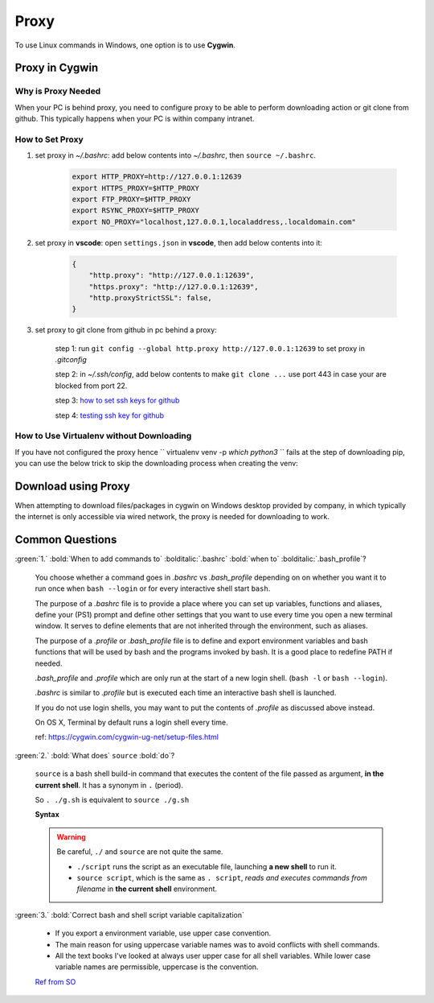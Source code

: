Proxy
=====

To use Linux commands in Windows, one option is to use **Cygwin**.

Proxy in Cygwin
---------------

Why is Proxy Needed
~~~~~~~~~~~~~~~~~~~

When your PC is behind proxy, you need to configure proxy to be able to perform downloading action or git clone from github. This typically happens when your PC is within company intranet.

How to Set Proxy
~~~~~~~~~~~~~~~~

1. set proxy in *~/.bashrc*: add below contents into *~/.bashrc*, then ``source ~/.bashrc``.

    .. code-block:: bash

        export HTTP_PROXY=http://127.0.0.1:12639
        export HTTPS_PROXY=$HTTP_PROXY
        export FTP_PROXY=$HTTP_PROXY
        export RSYNC_PROXY=$HTTP_PROXY
        export NO_PROXY="localhost,127.0.0.1,localaddress,.localdomain.com"                                                 

2. set proxy in **vscode**: open ``settings.json`` in **vscode**, then add below contents into it:

    .. code-block:: json

        {
            "http.proxy": "http://127.0.0.1:12639",
            "https.proxy": "http://127.0.0.1:12639",
            "http.proxyStrictSSL": false,
        }      


3. set proxy to git clone from github in pc behind a proxy:

    step 1: run ``git config --global http.proxy http://127.0.0.1:12639`` to set proxy in *.gitconfig* 

    step 2: in *~/.ssh/config*, add below contents to make ``git clone ...`` use port 443 in case your are blocked from port 22.

    .. code-block:: bash
       :linenos:

        Host github.com                           
        User git
        HostName ssh.github.com           
        Port 443
        PreferredAuthentications publickey           
        ProxyCommand /usr/bin/corkscrew.exe 127.0.0.1 12639 %h %p
        IdentityFile ~/.ssh/github_rsa

        # you may need to change proxy url and port in line 6, 
        # and if you change ``Host`` to be another name e.g. gitproxy,
        # then you may need to use ``git clone git@gitproxy:PharrellWANG/coding-notes.git`` instead of 
        # the original ``git clone git@github.com:PharrellWANG/coding-notes.git``

    step 3: `how to set ssh keys for github <https://help.github.com/en/github/authenticating-to-github/adding-a-new-ssh-key-to-your-github-account>`_

    step 4: `testing ssh key for github <https://help.github.com/en/github/authenticating-to-github/testing-your-ssh-connection>`_

How to Use Virtualenv without Downloading
~~~~~~~~~~~~~~~~~~~~~~~~~~~~~~~~~~~~~~~~~
If you have not configured the proxy hence `` virtualenv venv -p `which python3` `` fails at the step of downloading pip, you can use the below trick to skip the downloading process when creating the venv:

    .. code-block:: bash
       :linenos:

        # If you just want to use a proxy, you can use ``HTTP_PROXY`` and ``HTTPS_PROXY`` in *~/.bashrc*
        # But if you want to guarantee the use of your wheels, then do this:
        mkdir -p /opt/pypi/downloads
        pushd /opt/pypi/downloads
        pip download --no-cache --proxy http://proxy:3128 setuptools wheel pip
        popd
        virtualenv --no-download --extra-search-dir /opt/pypi/downloads virtualenv

        # if you are using an index URL (like Nexus3), you should try a similar approach.
        mkdir -p /opt/pypi/downloads
        pushd /opt/pypi/downloads
        pip download --no-cache --proxy http://127.0.0.1:12639 -i http://nexus3:8081/repository/pypi/simple --trusted-host nexus3 setuptools wheel pip
        popd
        virtualenv --no-download --extra-search-dir /opt/pypi/downloads virtualenv


Download using Proxy
--------------------

When attempting to download files/packages in cygwin on Windows desktop provided by company, in which typically the internet is only accessible via wired network, the proxy is needed for downloading to work.

.. code-block:: bash
   :linenos:

   # warning: if you want to install pip on cygwin, please use cygwin installer. Do not use below method, currently I don't think it works fine with little effort.
   curl --proxy http://127.0.0.1:12639 https://bootstrap.pypa.io/get-pip.py -o get-pip.py
   python get-pip.py --proxy="http://127.0.0.1:12639"
   pip3 --proxy http://127.0.0.1:12639 install virtualenv
   

Common Questions
----------------

:green:`1.` :bold:`When to add commands to` :bolditalic:`.bashrc` :bold:`when to` :bolditalic:`.bash_profile`?

    You choose whether a command goes in *.bashrc* vs *.bash_profile* depending on on whether you want it to run once when ``bash --login`` or for every interactive shell start ``bash``.

    The purpose of a *.bashrc* file is to provide a place where you can set up variables, functions and aliases, define your (PS1) prompt and define other settings that you want to use every time you open a new terminal window. It serves to define elements that are not inherited through the environment, such as aliases. 

    The purpose of a *.profile* or *.bash_profile* file is to define and export environment variables and bash functions that will be used by bash and the programs invoked by bash. It is a good place to redefine PATH if needed. 

    *.bash_profile* and *.profile* which are only run at the start of a new login shell. (``bash -l`` or ``bash --login``).

    *.bashrc* is similar to *.profile* but is executed each time an interactive bash shell is launched. 
    
    If you do not use login shells, you may want to put the contents of *.profile* as discussed above instead.

    On OS X, Terminal by default runs a login shell every time.

    ref: https://cygwin.com/cygwin-ug-net/setup-files.html


:green:`2.` :bold:`What does` ``source`` :bold:`do`?

    ``source`` is a bash shell build-in command that executes the content of the file passed as argument, **in the current shell**. It has a synonym in ``.`` (period).

    So ``. ./g.sh`` is equivalent to ``source ./g.sh``

    **Syntax**

    .. code-block:: bash
       :linenos:

        . filename [args]
        source filename [args]

    .. warning::
    
        Be careful, ``./`` and ``source`` are not quite the same.
    
        * ``./script`` runs the script as an executable file, launching **a new shell** to run it.
    
        * ``source script``, which is the same as ``. script``, *reads and executes commands from filename* in **the current shell** environment.


:green:`3.` :bold:`Correct bash and shell script variable capitalization`

    * If you export a environment variable, use upper case convention.
    * The main reason for using uppercase variable names was to avoid conflicts with shell commands.
    * All the text books I've looked at always user upper case for all shell variables. While lower case variable names are permissible, uppercase is the convention.

    `Ref from SO <https://stackoverflow.com/questions/673055/correct-bash-and-shell-script-variable-capitalization>`_
